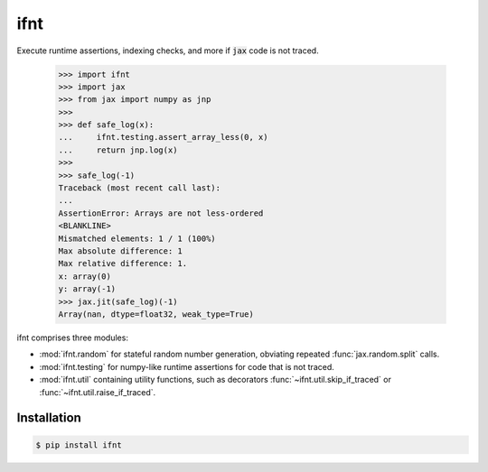 ifnt
====

.. image:: https://github.com/tillahoffmann/ifnt/actions/workflows/build.yml/badge.svg
    :target: https://github.com/tillahoffmann/ifnt/actions/workflows/build.yml
.. image:: https://readthedocs.org/projects/ifnt/badge/?version=latest
    :target: https://ifnt.readthedocs.io/en/latest/?badge=latest

Execute runtime assertions, indexing checks, and more if :code:`jax` code is not traced.

    >>> import ifnt
    >>> import jax
    >>> from jax import numpy as jnp
    >>>
    >>> def safe_log(x):
    ...     ifnt.testing.assert_array_less(0, x)
    ...     return jnp.log(x)
    >>>
    >>> safe_log(-1)
    Traceback (most recent call last):
    ...
    AssertionError: Arrays are not less-ordered
    <BLANKLINE>
    Mismatched elements: 1 / 1 (100%)
    Max absolute difference: 1
    Max relative difference: 1.
    x: array(0)
    y: array(-1)
    >>> jax.jit(safe_log)(-1)
    Array(nan, dtype=float32, weak_type=True)

ifnt comprises three modules:

- :mod:`ifnt.random` for stateful random number generation, obviating repeated :func:`jax.random.split` calls.
- :mod:`ifnt.testing` for numpy-like runtime assertions for code that is not traced.
- :mod:`ifnt.util` containing utility functions, such as decorators :func:`~ifnt.util.skip_if_traced` or :func:`~ifnt.util.raise_if_traced`.

Installation
------------

.. code-block:: bash

    $ pip install ifnt
